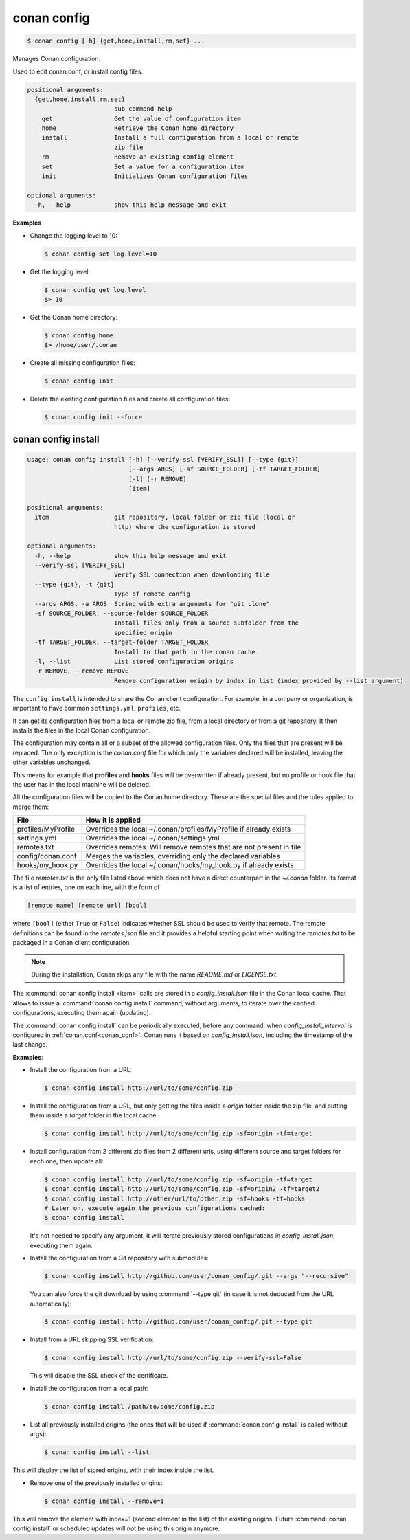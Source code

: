 .. spelling::

  MyProfile


.. _conan_config:

conan config
============

.. code-block:: bash

    $ conan config [-h] {get,home,install,rm,set} ...

Manages Conan configuration.

Used to edit conan.conf, or install config files.

.. code-block:: text

    positional arguments:
      {get,home,install,rm,set}
                            sub-command help
        get                 Get the value of configuration item
        home                Retrieve the Conan home directory
        install             Install a full configuration from a local or remote
                            zip file
        rm                  Remove an existing config element
        set                 Set a value for a configuration item
        init                Initializes Conan configuration files

    optional arguments:
      -h, --help            show this help message and exit


**Examples**

- Change the logging level to 10:

  .. code-block:: bash

      $ conan config set log.level=10

- Get the logging level:

  .. code-block:: bash

      $ conan config get log.level
      $> 10

- Get the Conan home directory:

  .. code-block:: bash

      $ conan config home
      $> /home/user/.conan

- Create all missing configuration files:

  .. code-block:: bash

      $ conan config init

- Delete the existing configuration files and create all configuration files:

  .. code-block:: bash

      $ conan config init --force

.. _conan_config_install:

conan config install
--------------------

.. code-block:: bash

  usage: conan config install [-h] [--verify-ssl [VERIFY_SSL]] [--type {git}]
                              [--args ARGS] [-sf SOURCE_FOLDER] [-tf TARGET_FOLDER]
                              [-l] [-r REMOVE]
                              [item]

  positional arguments:
    item                  git repository, local folder or zip file (local or
                          http) where the configuration is stored

  optional arguments:
    -h, --help            show this help message and exit
    --verify-ssl [VERIFY_SSL]
                          Verify SSL connection when downloading file
    --type {git}, -t {git}
                          Type of remote config
    --args ARGS, -a ARGS  String with extra arguments for "git clone"
    -sf SOURCE_FOLDER, --source-folder SOURCE_FOLDER
                          Install files only from a source subfolder from the
                          specified origin
    -tf TARGET_FOLDER, --target-folder TARGET_FOLDER
                          Install to that path in the conan cache
    -l, --list            List stored configuration origins
    -r REMOVE, --remove REMOVE
                          Remove configuration origin by index in list (index provided by --list argument)


The ``config install`` is intended to share the Conan client configuration. For example, in a company or organization,
is important to have common ``settings.yml``, ``profiles``, etc.

It can get its configuration files from a local or remote zip file, from a local directory or from a git repository. It then installs the
files in the local Conan configuration.

The configuration may contain all or a subset of the allowed configuration files. Only the files that are present will be
replaced. The only exception is the *conan.conf* file for which only the variables declared will be installed,
leaving the other variables unchanged.

This means for example that **profiles** and **hooks** files will be overwritten if already present, but no profile or hook file that the
user has in the local machine will be deleted.

All the configuration files will be copied to the Conan home directory. These are the special files and the rules applied to merge them:

+--------------------------------+----------------------------------------------------------------------+
| File                           | How it is applied                                                    |
+================================+======================================================================+
| profiles/MyProfile             | Overrides the local ~/.conan/profiles/MyProfile if already exists    |
+--------------------------------+----------------------------------------------------------------------+
| settings.yml                   | Overrides the local ~/.conan/settings.yml                            |
+--------------------------------+----------------------------------------------------------------------+
| remotes.txt                    | Overrides remotes. Will remove remotes that are not present in file  |
+--------------------------------+----------------------------------------------------------------------+
| config/conan.conf              | Merges the variables, overriding only the declared variables         |
+--------------------------------+----------------------------------------------------------------------+
| hooks/my_hook.py               | Overrides the local ~/.conan/hooks/my_hook.py if already exists      |
+--------------------------------+----------------------------------------------------------------------+

The file *remotes.txt* is the only file listed above which does not have a direct counterpart in
the *~/.conan* folder. Its format is a list of entries, one on each line, with the form of

.. code-block:: text

    [remote name] [remote url] [bool]

where ``[bool]`` (either ``True`` or ``False``) indicates whether SSL should be used to verify that remote. The remote definitions can be
found in the *remotes.json* file and it provides a helpful starting point when writing the *remotes.txt* to be packaged in
a Conan client configuration.

.. note::
    During the installation, Conan skips any file with the name *README.md* or *LICENSE.txt*.

The :command:`conan config install <item>` calls are stored in a *config_install.json* file in the Conan local cache. That allows to issue a :command:`conan config install` command, without arguments, to iterate over the cached configurations, executing them again (updating).

The :command:`conan config install` can be periodically executed, before any command, when *config_install_interval* is configured in :ref:`conan.conf<conan_conf>`.
Conan runs it based on *config_install.json*, including the timestamp of the last change.


**Examples**:

- Install the configuration from a URL:

  .. code-block:: bash

      $ conan config install http://url/to/some/config.zip


- Install the configuration from a URL, but only getting the files inside a *origin* folder
  inside the zip file, and putting them inside a *target* folder in the local cache:

  .. code-block:: bash

      $ conan config install http://url/to/some/config.zip -sf=origin -tf=target

- Install configuration from 2 different zip files from 2 different urls, using different source
  and target folders for each one, then update all:

  .. code-block:: bash

      $ conan config install http://url/to/some/config.zip -sf=origin -tf=target
      $ conan config install http://url/to/some/config.zip -sf=origin2 -tf=target2
      $ conan config install http://other/url/to/other.zip -sf=hooks -tf=hooks
      # Later on, execute again the previous configurations cached:
      $ conan config install

  It's not needed to specify any argument, it will iterate previously stored configurations in *config_install.json*, executing them again.

- Install the configuration from a Git repository with submodules:

  .. code-block:: bash

      $ conan config install http://github.com/user/conan_config/.git --args "--recursive"

  You can also force the git download by using :command:`--type git` (in case it is not deduced from the URL automatically):

  .. code-block:: bash

      $ conan config install http://github.com/user/conan_config/.git --type git

- Install from a URL skipping SSL verification:

  .. code-block:: bash

      $ conan config install http://url/to/some/config.zip --verify-ssl=False

  This will disable the SSL check of the certificate.

- Install the configuration from a local path:

  .. code-block:: bash

      $ conan config install /path/to/some/config.zip

- List all previously installed origins (the ones that will be used if :command:`conan config install` is called without args):

  .. code-block:: bash

      $ conan config install --list

This will display the list of stored origins, with their index inside the list.

- Remove one of the previously installed origins:

  .. code-block:: bash

      $ conan config install --remove=1

This will remove the element with index=1 (second element in the list) of the existing origins. Future :command:`conan config install`
or scheduled updates will not be using this origin anymore.
